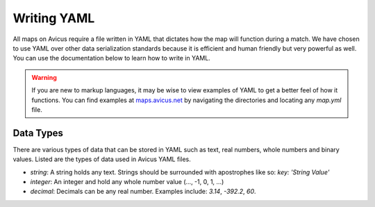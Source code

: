 ============
Writing YAML
============

All maps on Avicus require a file written in YAML that dictates how the map will function during a match. We have chosen to use YAML over other data serialization standards because it is efficient and human friendly but very powerful as well. You can use the documentation below to learn how to write in YAML.

.. warning::
    If you are new to markup languages, it may be wise to view examples of YAML to get a better feel of how it functions. You can find examples at `maps.avicus.net <http://maps.avicus.net>`_ by navigating the directories and locating any `map.yml` file.

Data Types
==========

There are various types of data that can be stored in YAML such as text, real numbers, whole numbers and binary values. Listed are the types of data used in Avicus YAML files.

* `string`: A string holds any text. Strings should be surrounded with apostrophes like so: `key: 'String Value'`
* `integer`: An integer and hold any whole number value (..., -1, 0, 1, ...)
* `decimal`: Decimals can be any real number. Examples include: `3.14`, `-392.2`, `60`.